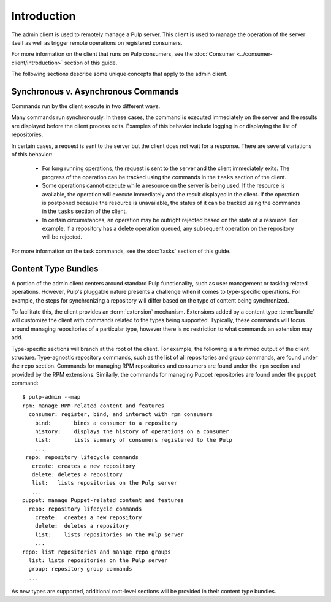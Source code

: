 Introduction
============

The admin client is used to remotely manage a Pulp server. This client is
used to manage the operation of the server itself as well as trigger remote
operations on registered consumers.

For more information on the client that runs on Pulp consumers, see the
:doc:`Consumer <../consumer-client/introduction>` section of this guide.

The following sections describe some unique concepts that apply to the admin
client.


Synchronous v. Asynchronous Commands
------------------------------------

Commands run by the client execute in two different ways.

Many commands run synchronously. In these cases, the command is executed
immediately on the server and the results are displayed before the client
process exits. Examples of this behavior include logging in or displaying the
list of repositories.

In certain cases, a request is sent to the server but the client does not
wait for a response. There are several variations of this behavior:

 * For long running operations, the request is sent to the server and the client
   immediately exits. The progress of the operation can be tracked using the
   commands in the ``tasks`` section of the client.
 * Some operations cannot execute while a resource on the server is being used.
   If the resource is available, the operation will execute immediately and
   the result displayed in the client. If the operation is postponed because the
   resource is unavailable, the status of it can be tracked using the commands
   in the ``tasks`` section of the client.
 * In certain circumstances, an operation may be outright rejected based on the
   state of a resource. For example, if a repository has a delete operation
   queued, any subsequent operation on the repository will be rejected.

For more information on the task commands, see the :doc:`tasks` section of
this guide.

Content Type Bundles
--------------------

A portion of the admin client centers around standard Pulp functionality,
such as user management or tasking related operations. However, Pulp's
pluggable nature presents a challenge when it comes to type-specific operations.
For example, the steps for synchronizing a repository will differ based on
the type of content being synchronized.

To facilitate this, the client provides an :term:`extension` mechanism.
Extensions added by a content type :term:`bundle` will customize the client
with commands related to the types being supported. Typically, these commands
will focus around managing repositories of a particular type, however there
is no restriction to what commands an extension may add.

Type-specific sections will branch at the root of the client. For example,
the following is a trimmed output of the client structure. Type-agnostic
repository commands, such as the list of all repositories and group commands,
are found under the ``repo`` section. Commands for managing RPM repositories
and consumers are found under the ``rpm`` section and provided by the RPM
extensions. Similarly, the commands for managing Puppet repositories are found
under the ``puppet`` command::

 $ pulp-admin --map
 rpm: manage RPM-related content and features
   consumer: register, bind, and interact with rpm consumers
     bind:       binds a consumer to a repository
     history:    displays the history of operations on a consumer
     list:       lists summary of consumers registered to the Pulp
     ...
  repo: repository lifecycle commands
    create: creates a new repository
    delete: deletes a repository
    list:   lists repositories on the Pulp server
    ...
 puppet: manage Puppet-related content and features
   repo: repository lifecycle commands
     create:  creates a new repository
     delete:  deletes a repository
     list:    lists repositories on the Pulp server
     ...
 repo: list repositories and manage repo groups
   list: lists repositories on the Pulp server
   group: repository group commands
   ...

As new types are supported, additional root-level sections will be provided in
their content type bundles.
